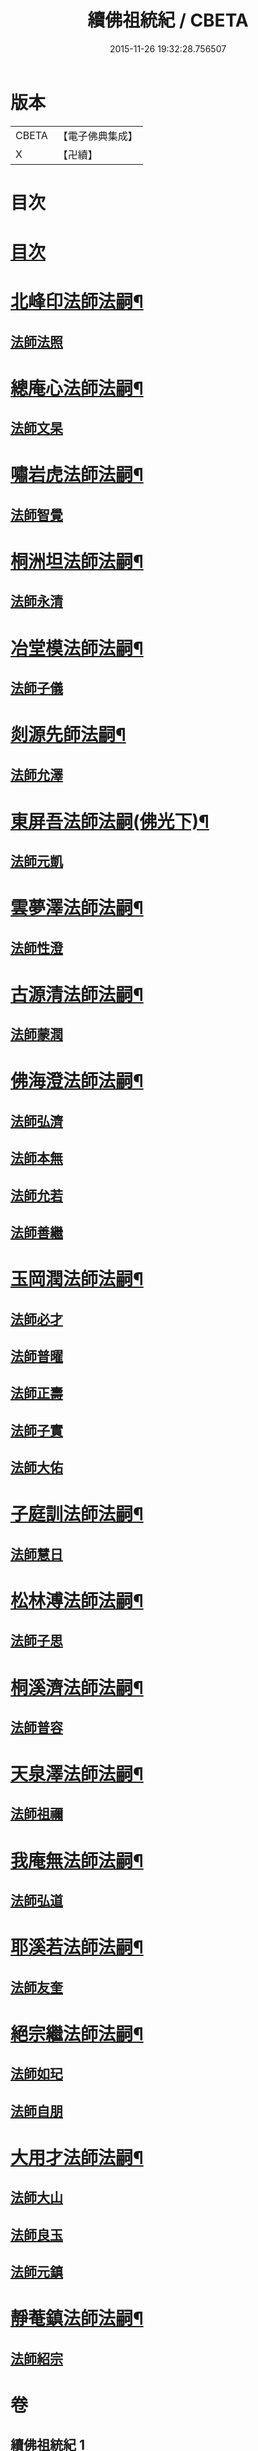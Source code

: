 #+TITLE: 續佛祖統紀 / CBETA
#+DATE: 2015-11-26 19:32:28.756507
* 版本
 |     CBETA|【電子佛典集成】|
 |         X|【卍續】    |

* 目次
* [[file:KR6r0019_001.txt::001-0739a1][目次]]
* [[file:KR6r0019_001.txt::0739b4][北峰印法師法嗣¶]]
** [[file:KR6r0019_001.txt::0739b4][法師法照]]
* [[file:KR6r0019_001.txt::0740a24][總庵心法師法嗣¶]]
** [[file:KR6r0019_001.txt::0740a24][法師文杲]]
* [[file:KR6r0019_001.txt::0740c20][嘯岩虎法師法嗣¶]]
** [[file:KR6r0019_001.txt::0740c20][法師智覺]]
* [[file:KR6r0019_001.txt::0741b16][桐洲坦法師法嗣¶]]
** [[file:KR6r0019_001.txt::0741b16][法師永清]]
* [[file:KR6r0019_001.txt::0742a4][冶堂模法師法嗣¶]]
** [[file:KR6r0019_001.txt::0742a4][法師子儀]]
* [[file:KR6r0019_001.txt::0742b24][剡源先師法嗣¶]]
** [[file:KR6r0019_001.txt::0742b24][法師允澤]]
* [[file:KR6r0019_001.txt::0743a3][東屏吾法師法嗣(佛光下)¶]]
** [[file:KR6r0019_001.txt::0743a3][法師元凱]]
* [[file:KR6r0019_001.txt::0743a15][雲夢澤法師法嗣¶]]
** [[file:KR6r0019_001.txt::0743a15][法師性澄]]
* [[file:KR6r0019_001.txt::0743c24][古源清法師法嗣¶]]
** [[file:KR6r0019_001.txt::0743c24][法師蒙潤]]
* [[file:KR6r0019_001.txt::0744b17][佛海澄法師法嗣¶]]
** [[file:KR6r0019_001.txt::0744b17][法師弘濟]]
** [[file:KR6r0019_001.txt::0745a11][法師本無]]
** [[file:KR6r0019_001.txt::0745b11][法師允若]]
** [[file:KR6r0019_001.txt::0746a4][法師善繼]]
* [[file:KR6r0019_002.txt::002-0746c4][玉岡潤法師法嗣¶]]
** [[file:KR6r0019_002.txt::002-0746c4][法師必才]]
** [[file:KR6r0019_002.txt::0747a8][法師普曜]]
** [[file:KR6r0019_002.txt::0747b11][法師正壽]]
** [[file:KR6r0019_002.txt::0747c7][法師子實]]
** [[file:KR6r0019_002.txt::0748a8][法師大佑]]
* [[file:KR6r0019_002.txt::0748b13][子庭訓法師法嗣¶]]
** [[file:KR6r0019_002.txt::0748b13][法師慧日]]
* [[file:KR6r0019_002.txt::0749a15][松林溥法師法嗣¶]]
** [[file:KR6r0019_002.txt::0749a15][法師子思]]
* [[file:KR6r0019_002.txt::0749b11][桐溪濟法師法嗣¶]]
** [[file:KR6r0019_002.txt::0749b11][法師普容]]
* [[file:KR6r0019_002.txt::0749c12][天泉澤法師法嗣¶]]
** [[file:KR6r0019_002.txt::0749c12][法師祖禰]]
* [[file:KR6r0019_002.txt::0750a8][我庵無法師法嗣¶]]
** [[file:KR6r0019_002.txt::0750a8][法師弘道]]
* [[file:KR6r0019_002.txt::0750b20][耶溪若法師法嗣¶]]
** [[file:KR6r0019_002.txt::0750b20][法師友奎]]
* [[file:KR6r0019_002.txt::0751a14][絕宗繼法師法嗣¶]]
** [[file:KR6r0019_002.txt::0751a14][法師如玘]]
** [[file:KR6r0019_002.txt::0751c2][法師自朋]]
* [[file:KR6r0019_002.txt::0752a2][大用才法師法嗣¶]]
** [[file:KR6r0019_002.txt::0752a2][法師大山]]
** [[file:KR6r0019_002.txt::0752b8][法師良玉]]
** [[file:KR6r0019_002.txt::0752c7][法師元鎮]]
* [[file:KR6r0019_002.txt::0753a3][靜菴鎮法師法嗣¶]]
** [[file:KR6r0019_002.txt::0753a3][法師紹宗]]
* 卷
** [[file:KR6r0019_001.txt][續佛祖統紀 1]]
** [[file:KR6r0019_002.txt][續佛祖統紀 2]]
